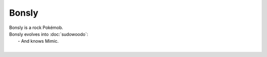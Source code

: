 .. bonsly:

Bonsly
-------

.. image:: ../../_images/pokemobs/gen_2/entity_icon/textures/bonsly.png
    :alt: Bonsly
.. image:: ../../_images/pokemobs/gen_2/entity_icon/textures/bonslys.png
    :alt: Bonsly


| Bonsly is a rock Pokémob.
| Bonsly evolves into :doc:`sudowoodo`:
|  -  And knows Mimic.
| 